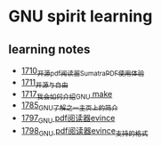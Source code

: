 * GNU spirit learning
** learning notes
   - [[https://blog.csdn.net/grey_csdn/article/details/130676453][1710_开源pdf阅读器SumatraPDF使用体验]]
   - [[https://blog.csdn.net/grey_csdn/article/details/130696354][1711_开源与自由]]
   - [[https://blog.csdn.net/grey_csdn/article/details/130799516][1717_我会如何介绍GNU make]]
   - [[https://blog.csdn.net/grey_csdn/article/details/133040502][1785_GNU了解之一_主页上的简介]]
   - [[https://blog.csdn.net/grey_csdn/article/details/133581834][1797_GNU pdf阅读器evince]]
   - [[https://blog.csdn.net/grey_csdn/article/details/133581905][1798_GNU pdf阅读器evince_支持的格式]]
